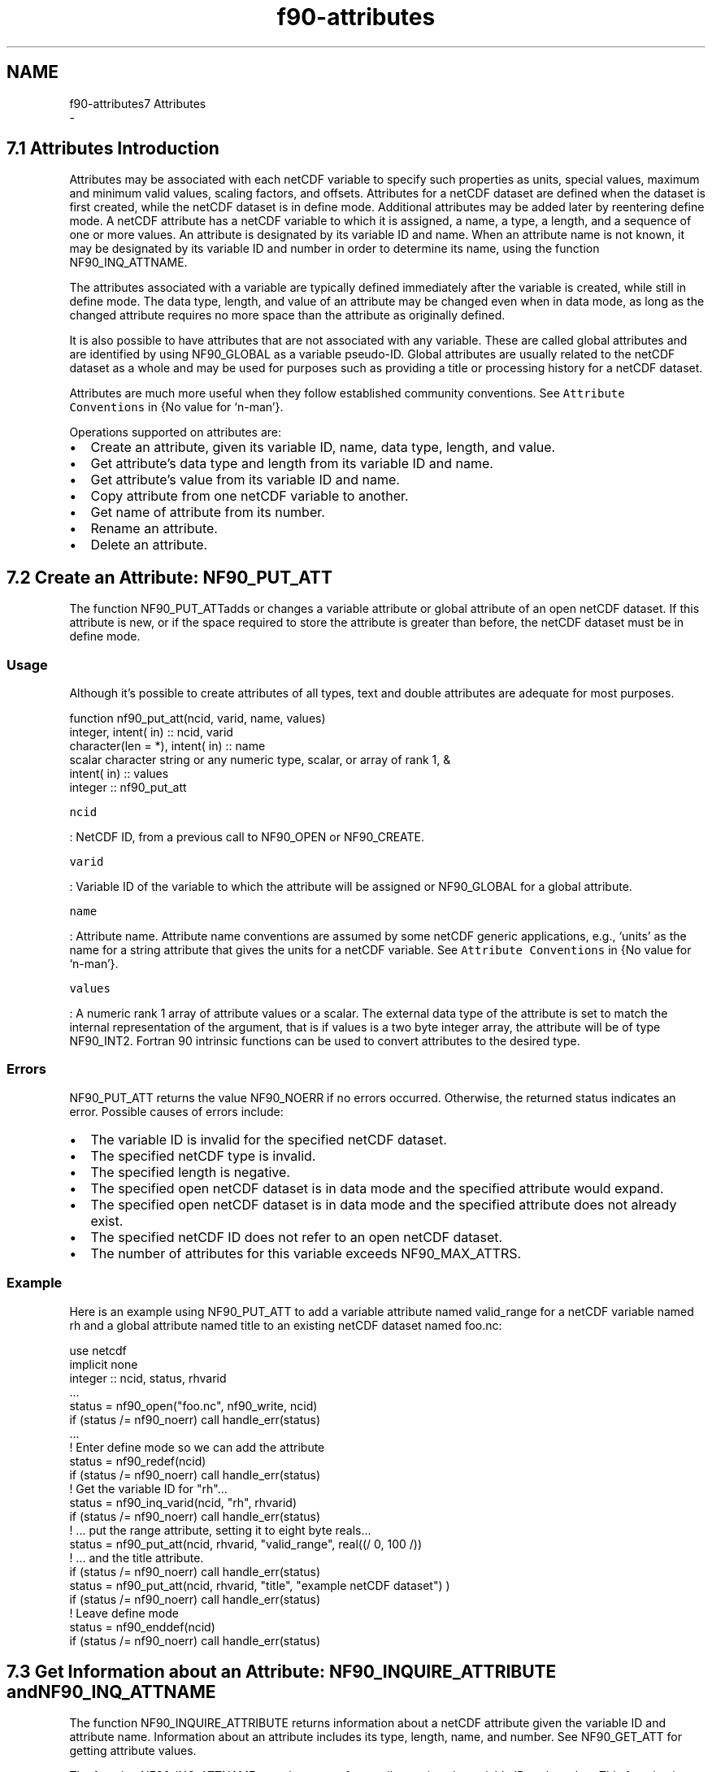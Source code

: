 .TH "f90-attributes" 3 "Wed Jan 17 2018" "Version 4.5.0-development" "NetCDF-Fortran" \" -*- nroff -*-
.ad l
.nh
.SH NAME
f90-attributes7 Attributes 
 \- 
.SH "7\&.1 Attributes Introduction "
.PP
Attributes may be associated with each netCDF variable to specify such properties as units, special values, maximum and minimum valid values, scaling factors, and offsets\&. Attributes for a netCDF dataset are defined when the dataset is first created, while the netCDF dataset is in define mode\&. Additional attributes may be added later by reentering define mode\&. A netCDF attribute has a netCDF variable to which it is assigned, a name, a type, a length, and a sequence of one or more values\&. An attribute is designated by its variable ID and name\&. When an attribute name is not known, it may be designated by its variable ID and number in order to determine its name, using the function NF90_INQ_ATTNAME\&.
.PP
The attributes associated with a variable are typically defined immediately after the variable is created, while still in define mode\&. The data type, length, and value of an attribute may be changed even when in data mode, as long as the changed attribute requires no more space than the attribute as originally defined\&.
.PP
It is also possible to have attributes that are not associated with any variable\&. These are called global attributes and are identified by using NF90_GLOBAL as a variable pseudo-ID\&. Global attributes are usually related to the netCDF dataset as a whole and may be used for purposes such as providing a title or processing history for a netCDF dataset\&.
.PP
Attributes are much more useful when they follow established community conventions\&. See \fCAttribute Conventions\fP in {No value for ‘n-man’}\&.
.PP
Operations supported on attributes are:
.PP
.IP "\(bu" 2
Create an attribute, given its variable ID, name, data type, length, and value\&.
.IP "\(bu" 2
Get attribute’s data type and length from its variable ID and name\&.
.IP "\(bu" 2
Get attribute’s value from its variable ID and name\&.
.IP "\(bu" 2
Copy attribute from one netCDF variable to another\&.
.IP "\(bu" 2
Get name of attribute from its number\&.
.IP "\(bu" 2
Rename an attribute\&.
.IP "\(bu" 2
Delete an attribute\&.
.PP
.SH "7\&.2 Create an Attribute: NF90_PUT_ATT "
.PP
The function NF90_PUT_ATTadds or changes a variable attribute or global attribute of an open netCDF dataset\&. If this attribute is new, or if the space required to store the attribute is greater than before, the netCDF dataset must be in define mode\&.
.PP
.SS "Usage"
.PP
Although it’s possible to create attributes of all types, text and double attributes are adequate for most purposes\&.
.PP
.PP
.nf
function nf90_put_att(ncid, varid, name, values)
  integer,            intent( in) :: ncid, varid
  character(len = *), intent( in) :: name
  scalar character string or any numeric type, scalar, or array of rank 1, &
                      intent( in) :: values
  integer                         :: nf90_put_att
.fi
.PP
.PP
\fCncid\fP
.PP
: NetCDF ID, from a previous call to NF90_OPEN or NF90_CREATE\&.
.PP
\fCvarid\fP
.PP
: Variable ID of the variable to which the attribute will be assigned or NF90_GLOBAL for a global attribute\&.
.PP
\fCname\fP
.PP
: Attribute name\&. Attribute name conventions are assumed by some netCDF generic applications, e\&.g\&., ‘units’ as the name for a string attribute that gives the units for a netCDF variable\&. See \fCAttribute Conventions\fP in {No value for ‘n-man’}\&.
.PP
\fCvalues\fP
.PP
: A numeric rank 1 array of attribute values or a scalar\&. The external data type of the attribute is set to match the internal representation of the argument, that is if values is a two byte integer array, the attribute will be of type NF90_INT2\&. Fortran 90 intrinsic functions can be used to convert attributes to the desired type\&.
.PP
.SS "Errors"
.PP
NF90_PUT_ATT returns the value NF90_NOERR if no errors occurred\&. Otherwise, the returned status indicates an error\&. Possible causes of errors include:
.PP
.IP "\(bu" 2
The variable ID is invalid for the specified netCDF dataset\&.
.IP "\(bu" 2
The specified netCDF type is invalid\&.
.IP "\(bu" 2
The specified length is negative\&.
.IP "\(bu" 2
The specified open netCDF dataset is in data mode and the specified attribute would expand\&.
.IP "\(bu" 2
The specified open netCDF dataset is in data mode and the specified attribute does not already exist\&.
.IP "\(bu" 2
The specified netCDF ID does not refer to an open netCDF dataset\&.
.IP "\(bu" 2
The number of attributes for this variable exceeds NF90_MAX_ATTRS\&.
.PP
.PP
.SS "Example"
.PP
Here is an example using NF90_PUT_ATT to add a variable attribute named valid_range for a netCDF variable named rh and a global attribute named title to an existing netCDF dataset named foo\&.nc:
.PP
.PP
.nf
use netcdf
implicit none
integer :: ncid, status, rhvarid
\&.\&.\&.
status = nf90_open("foo\&.nc", nf90_write, ncid)
if (status /= nf90_noerr) call handle_err(status)
\&.\&.\&.
! Enter define mode so we can add the attribute
status = nf90_redef(ncid)
if (status /= nf90_noerr) call handle_err(status)
! Get the variable ID for "rh"\&.\&.\&.
status = nf90_inq_varid(ncid, "rh", rhvarid)
if (status /= nf90_noerr) call handle_err(status)
! \&.\&.\&.  put the range attribute, setting it to eight byte reals\&.\&.\&.
status = nf90_put_att(ncid, rhvarid, "valid_range", real((/ 0, 100 /))
! \&.\&.\&. and the title attribute\&.
if (status /= nf90_noerr) call handle_err(status)
status = nf90_put_att(ncid, rhvarid, "title", "example netCDF dataset") )
if (status /= nf90_noerr) call handle_err(status)
! Leave define mode
status = nf90_enddef(ncid)
if (status /= nf90_noerr) call handle_err(status)
.fi
.PP
.SH "7\&.3 Get Information about an Attribute: NF90_INQUIRE_ATTRIBUTE and NF90_INQ_ATTNAME "
.PP
The function NF90_INQUIRE_ATTRIBUTE returns information about a netCDF attribute given the variable ID and attribute name\&. Information about an attribute includes its type, length, name, and number\&. See NF90_GET_ATT for getting attribute values\&.
.PP
The function NF90_INQ_ATTNAME gets the name of an attribute, given its variable ID and number\&. This function is useful in generic applications that need to get the names of all the attributes associated with a variable, since attributes are accessed by name rather than number in all other attribute functions\&. The number of an attribute is more volatile than the name, since it can change when other attributes of the same variable are deleted\&. This is why an attribute number is not called an attribute ID\&.
.PP
.SS "Usage"
.PP
.PP
.nf
function nf90_inquire_attribute(ncid, varid, name, xtype, len, attnum)
  integer,             intent( in)           :: ncid, varid
  character (len = *), intent( in)           :: name
  integer,             intent(out), optional :: xtype, len, attnum
  integer                                    :: nf90_inquire_attribute
function nf90_inq_attname(ncid, varid, attnum, name)
  integer,             intent( in) :: ncid, varid, attnum
  character (len = *), intent(out) :: name
  integer                          :: nf90_inq_attname
.fi
.PP
.PP
\fCncid\fP
.PP
: NetCDF ID, from a previous call to NF90_OPEN or NF90_CREATE\&.
.PP
\fCvarid\fP
.PP
: Variable ID of the attribute’s variable, or NF90_GLOBAL for a global attribute\&.
.PP
\fCname\fP
.PP
: Attribute name\&. For NF90_INQ_ATTNAME, this is a pointer to the location for the returned attribute name\&.
.PP
\fCxtype\fP
.PP
: Returned attribute type, one of the set of predefined netCDF external data types\&. The valid netCDF external data types are NF90_BYTE, NF90_CHAR, NF90_SHORT, NF90_INT, NF90_FLOAT, and NF90_DOUBLE\&.
.PP
\fClen\fP
.PP
: Returned number of values currently stored in the attribute\&. For a string-valued attribute, this is the number of characters in the string\&.
.PP
\fCattnum\fP
.PP
: For NF90_INQ_ATTNAME, the input attribute number; for NF90_INQ_ATTID, the returned attribute number\&. The attributes for each variable are numbered from 1 (the first attribute) to NATTS, where NATTS is the number of attributes for the variable, as returned from a call to NF90_INQ_VARNATTS\&.
.PP
(If you already know an attribute name, knowing its number is not very useful, because accessing information about an attribute requires its name\&.)
.PP
.SS "Errors"
.PP
Each function returns the value NF90_NOERR if no errors occurred\&. Otherwise, the returned status indicates an error\&. Possible causes of errors include:
.PP
.IP "\(bu" 2
The variable ID is invalid for the specified netCDF dataset\&.
.IP "\(bu" 2
The specified attribute does not exist\&.
.IP "\(bu" 2
The specified netCDF ID does not refer to an open netCDF dataset\&.
.IP "\(bu" 2
For NF90_INQ_ATTNAME, the specified attribute number is negative or more than the number of attributes defined for the specified variable\&.
.PP
.PP
.SS "Example"
.PP
Here is an example using NF90_INQUIRE_ATTRIBUTE to inquire about the lengths of an attribute named valid_range for a netCDF variable named rh and a global attribute named title in an existing netCDF dataset named foo\&.nc:
.PP
.PP
.nf
use netcdf
implicit none
integer :: ncid, status
integer :: rhvarid                       ! Variable ID
integer :: validrangelength, titlelength ! Attribute lengths
\&.\&.\&.
status = nf90_open("foo\&.nc", nf90_nowrite, ncid)
if (status /= nf90_noerr) call handle_err(status)
\&.\&.\&.
! Get the variable ID for "rh"\&.\&.\&.
status = nf90_inq_varid(ncid, "rh", rhvarid)
if (status /= nf90_noerr) call handle_err(status)
! \&.\&.\&.  get the length of the "valid_range" attribute\&.\&.\&.
status = nf90_inquire_attribute(ncid, rhvarid, "valid_range", &
                          len = validrangelength)
if (status /= nf90_noerr) call handle_err(status)
! \&.\&.\&. and the global title attribute\&.
status = nf90_inquire_attribute(ncid, nf90_global, "title", len = titlelength)
if (status /= nf90_noerr) call handle_err(status)
.fi
.PP
.SH "7\&.4 Get Attribute’s Values: NF90_GET_ATT "
.PP
Function nf90_get_att gets the value(s) of a netCDF attribute, given its variable ID and name\&.
.PP
.SS "Usage"
.PP
.PP
.nf
function nf90_get_att(ncid, varid, name, values)
  integer,            intent( in) :: ncid, varid
  character(len = *), intent( in) :: name
  any valid type, scalar or array of rank 1, &
                      intent(out) :: values
  integer                         :: nf90_get_att
.fi
.PP
.PP
\fCncid\fP
.PP
: NetCDF ID, from a previous call to NF90_OPEN or NF90_CREATE\&.
.PP
\fCvarid\fP
.PP
: Variable ID of the attribute’s variable, or NF90_GLOBAL for a global attribute\&.
.PP
\fCname\fP
.PP
: Attribute name\&.
.PP
\fCvalues\fP
.PP
: Returned attribute values\&. All elements of the vector of attribute values are returned, so you must provide enough space to hold them\&. If you don’t know how much space to reserve, call NF90_INQUIRE_ATTRIBUTE first to find out the length of the attribute\&. If there is only a single attribute values may be a scalar\&. If the attribute is of type character values should be a varble of type character with the len Fortran 90 attribute set to an appropriate value (i\&.e\&. character (len = 80) :: values)\&. You cannot read character data from a numeric variable or numeric data from a text variable\&. For numeric data, if the type of data differs from the netCDF variable type, type conversion will occur\&. See \fCType Conversion\fP in NetCDF Users Guide\&.
.PP
.SS "Errors"
.PP
.PP
.nf
nf90\_get\_att\_ type returns the value nf90\_noerr if no errors
occurred\&. otherwise, the returned status indicates an error\&. possible
causes of errors include:

-   the variable id is invalid for the specified netcdf dataset\&.
-   the specified attribute does not exist\&.
-   the specified netcdf id does not refer to an open netcdf dataset\&.
-   one or more of the attribute values are out of the range of values
    representable by the desired type\&.
.fi
.PP
.PP
.SS "Example"
.PP
Here is an example using NF90_GET_ATT to determine the values of an attribute named valid_range for a netCDF variable named rh and a global attribute named title in an existing netCDF dataset named foo\&.nc\&. In this example, it is assumed that we don’t know how many values will be returned, so we first inquire about the length of the attributes to make sure we have enough space to store them:
.PP
.PP
.nf
use netcdf
implicit none
integer              :: ncid, status
integer              :: rhvarid                       ! Variable ID
integer              :: validrangelength, titlelength ! Attribute lengths
real, dimension(:), allocatable, &
                     :: validrange
character (len = 80) :: title
\&.\&.\&.
status = nf90_open("foo\&.nc", nf90_nowrite, ncid)
if (status /= nf90_noerr) call handle_err(status)
\&.\&.\&.
! Find the lengths of the attributes
status = nf90_inq_varid(ncid, "rh", rhvarid)
if (status /= nf90_noerr) call handle_err(status)
status = nf90_inquire_attribute(ncid, rhvarid, "valid_range", &
                          len = validrangelength)
if (status /= nf90_noerr) call handle_err(status)
status = nf90_inquire_attribute(ncid, nf90_global, "title", len = titlelength)
if (status /= nf90_noerr) call handle_err(status)
\&.\&.\&.
!Allocate space to hold attribute values, check string lengths
allocate(validrange(validrangelength), stat = status)
if(status /= 0 \&.or\&. len(title) < titlelength)
  print *, "Not enough space to put attribute values\&."
  exit
end if
! Read the attributes\&.
status = nf90_get_att(ncid, rhvarid, "valid_range", validrange)
if (status /= nf90_noerr) call handle_err(status)
status = nf90_get_att(ncid, nf90_global, "title", title)
if (status /= nf90_noerr) call handle_err(status)
.fi
.PP
.SH "7\&.5 Copy Attribute from One NetCDF to Another: NF90_COPY_ATT "
.PP
The function NF90_COPY_ATT copies an attribute from one open netCDF dataset to another\&. It can also be used to copy an attribute from one variable to another within the same netCDF dataset\&.
.PP
If used to copy an attribute of user-defined type, then that user-defined type must already be defined in the target file\&. In the case of user-defined attributes, enddef/redef is called for ncid_in and ncid_out if they are in define mode\&. (This is the ensure that all user-defined types are committed to the file(s) before the copy is attempted\&.)
.PP
.SS "Usage"
.PP
.PP
.nf
function nf90_copy_att(ncid_in, varid_in, name, ncid_out, varid_out)
  integer,             intent( in) :: ncid_in,  varid_in
  character (len = *), intent( in) :: name
  integer,             intent( in) :: ncid_out, varid_out
  integer                          :: nf90_copy_att
.fi
.PP
.PP
\fCncid_in\fP
.PP
: The netCDF ID of an input netCDF dataset from which the attribute will be copied, from a previous call to NF90_OPEN or NF90_CREATE\&.
.PP
\fCvarid_in\fP
.PP
: ID of the variable in the input netCDF dataset from which the attribute will be copied, or NF90_GLOBAL for a global attribute\&.
.PP
\fCname\fP
.PP
: Name of the attribute in the input netCDF dataset to be copied\&.
.PP
\fCncid_out\fP
.PP
: The netCDF ID of the output netCDF dataset to which the attribute will be copied, from a previous call to NF90_OPEN or NF90_CREATE\&. It is permissible for the input and output netCDF IDs to be the same\&. The output netCDF dataset should be in define mode if the attribute to be copied does not already exist for the target variable, or if it would cause an existing target attribute to grow\&.
.PP
\fCvarid_out\fP
.PP
: ID of the variable in the output netCDF dataset to which the attribute will be copied, or NF90_GLOBAL to copy to a global attribute\&.
.PP
.SS "Errors"
.PP
NF90_COPY_ATT returns the value NF90_NOERR if no errors occurred\&. Otherwise, the returned status indicates an error\&. Possible causes of errors include:
.PP
.IP "\(bu" 2
The input or output variable ID is invalid for the specified netCDF dataset\&.
.IP "\(bu" 2
The specified attribute does not exist\&.
.IP "\(bu" 2
The output netCDF is not in define mode and the attribute is new for the output dataset is larger than the existing attribute\&.
.IP "\(bu" 2
The input or output netCDF ID does not refer to an open netCDF dataset\&.
.PP
.PP
.SS "Example"
.PP
Here is an example using NF90_COPY_ATT to copy the variable attribute units from the variable rh in an existing netCDF dataset named foo\&.nc to the variable avgrh in another existing netCDF dataset named bar\&.nc, assuming that the variable avgrh already exists, but does not yet have a units attribute:
.PP
.PP
.nf
use netcdf
implicit none
integer :: ncid1, ncid2, status
integer :: rhvarid, avgrhvarid    ! Variable ID
\&.\&.\&.
status = nf90_open("foo\&.nc", nf90_nowrite, ncid1)
if (status /= nf90_noerr) call handle_err(status)
status = nf90_open("bar\&.nc", nf90_write, ncid2)
if (status /= nf90_noerr) call handle_err(status)
\&.\&.\&.
! Find the IDs of the variables
status = nf90_inq_varid(ncid1, "rh", rhvarid)
if (status /= nf90_noerr) call handle_err(status)
status = nf90_inq_varid(ncid1, "avgrh", avgrhvarid)
if (status /= nf90_noerr) call handle_err(status)
\&.\&.\&.
status = nf90_redef(ncid2)   ! Enter define mode
if (status /= nf90_noerr) call handle_err(status)
! Copy variable attribute from "rh" in file 1 to "avgrh" in file 1
status = nf90_copy_att(ncid1, rhvarid, "units", ncid2, avgrhvarid)
if (status /= nf90_noerr) call handle_err(status)
status = nf90_enddef(ncid2)
if (status /= nf90_noerr) call handle_err(status)
.fi
.PP
.SH "7\&.6 Rename an Attribute: NF90_RENAME_ATT "
.PP
The function NF90_RENAME_ATT changes the name of an attribute\&. If the new name is longer than the original name, the netCDF dataset must be in define mode\&. You cannot rename an attribute to have the same name as another attribute of the same variable\&.
.PP
.SS "Usage"
.PP
.PP
.nf
function nf90_rename_att(ncid, varid, curname, newname)
  integer,             intent( in) :: ncid,  varid
  character (len = *), intent( in) :: curname, newname
  integer                          :: nf90_rename_att
.fi
.PP
.PP
\fCncid\fP
.PP
: NetCDF ID, from a previous call to NF90_OPEN or NF90_CREATE
.PP
\fCvarid\fP
.PP
: ID of the attribute’s variable, or NF90_GLOBAL for a global attribute
.PP
\fCcurname\fP
.PP
: The current attribute name\&.
.PP
\fCnewname\fP
.PP
: The new name to be assigned to the specified attribute\&. If the new name is longer than the current name, the netCDF dataset must be in define mode\&.
.PP
.SS "Errors"
.PP
NF90_RENAME_ATT returns the value NF90_NOERR if no errors occurred\&. Otherwise, the returned status indicates an error\&. Possible causes of errors include:
.PP
.IP "\(bu" 2
The specified variable ID is not valid\&.
.IP "\(bu" 2
The new attribute name is already in use for another attribute of the specified variable\&.
.IP "\(bu" 2
The specified netCDF dataset is in data mode and the new name is longer than the old name\&.
.IP "\(bu" 2
The specified attribute does not exist\&.
.IP "\(bu" 2
The specified netCDF ID does not refer to an open netCDF dataset\&.
.PP
.PP
.SS "Example"
.PP
Here is an example using NF90_RENAME_ATT to rename the variable attribute units to Units for a variable rh in an existing netCDF dataset named foo\&.nc:
.PP
.PP
.nf
use netcdf
implicit none
integer :: ncid1, status
integer :: rhvarid         ! Variable ID
\&.\&.\&.
status = nf90_open("foo\&.nc", nf90_nowrite, ncid)
if (status /= nf90_noerr) call handle_err(status)
\&.\&.\&.
! Find the IDs of the variables
status = nf90_inq_varid(ncid, "rh", rhvarid)
if (status /= nf90_noerr) call handle_err(status)
\&.\&.\&.
status = nf90_rename_att(ncid, rhvarid, "units", "Units")
if (status /= nf90_noerr) call handle_err(status)
.fi
.PP
.SH "7\&.7 NF90_DEL_ATT "
.PP
The function NF90_DEL_ATT deletes a netCDF attribute from an open netCDF dataset\&. The netCDF dataset must be in define mode\&.
.PP
.SS "Usage"
.PP
.PP
.nf
function nf90_del_att(ncid, varid, name)
  integer,             intent( in) :: ncid, varid
  character (len = *), intent( in) :: name
  integer                          :: nf90_del_att
.fi
.PP
.PP
\fCncid\fP
.PP
: NetCDF ID, from a previous call to NF90_OPEN or NF90_CREATE\&.
.PP
\fCvarid\fP
.PP
: ID of the attribute’s variable, or NF90_GLOBAL for a global attribute\&.
.PP
\fCname\fP
.PP
: The name of the attribute to be deleted\&.
.PP
.SS "Errors"
.PP
NF90_DEL_ATT returns the value NF90_NOERR if no errors occurred\&. Otherwise, the returned status indicates an error\&. Possible causes of errors include:
.PP
.IP "\(bu" 2
The specified variable ID is not valid\&.
.IP "\(bu" 2
The specified netCDF dataset is in data mode\&.
.IP "\(bu" 2
The specified attribute does not exist\&.
.IP "\(bu" 2
The specified netCDF ID does not refer to an open netCDF dataset\&.
.PP
.PP
.SS "Example"
.PP
Here is an example using NF90_DEL_ATT to delete the variable attribute Units for a variable rh in an existing netCDF dataset named foo\&.nc:
.PP
.PP
.nf
use netcdf
implicit none
integer :: ncid1, status
integer :: rhvarid         ! Variable ID
\&.\&.\&.
status = nf90_open("foo\&.nc", nf90_nowrite, ncid)
if (status /= nf90_noerr) call handle_err(status)
\&.\&.\&.
! Find the IDs of the variables
status = nf90_inq_varid(ncid, "rh", rhvarid)
if (status /= nf90_noerr) call handle_err(status)
\&.\&.\&.
status = nf90_redef(ncid)   ! Enter define mode
if (status /= nf90_noerr) call handle_err(status)
status = nf90_del_att(ncid, rhvarid, "Units")
if (status /= nf90_noerr) call handle_err(status)
status = nf90_enddef(ncid)
if (status /= nf90_noerr) call handle_err(status)
.fi
.PP
 
